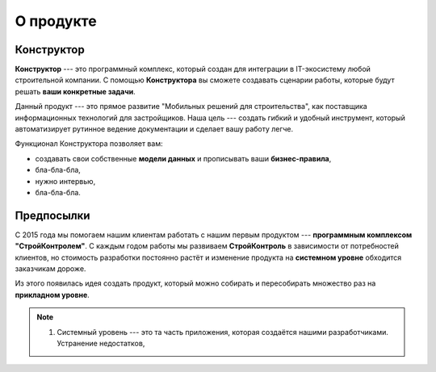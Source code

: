 О продукте
==========

Конструктор
-----------

**Конструктор** --- это программный комплекс, который создан для интеграции в IT-экосистему любой строительной компании.
С помощью **Конструктора** вы сможете создавать сценарии работы, которые будут решать **ваши конкретные задачи**.

Данный продукт --- это прямое развитие "Мобильных решений для строительства",
как поставщика информационных технологий для застройщиков.
Наша цель --- создать гибкий и удобный инструмент, который автоматизирует рутинное ведение документации и сделает вашу работу легче.

Функционал Конструктора позволяет вам:

*   создавать свои собственные **модели данных** и прописывать ваши **бизнес-правила**,
*   бла-бла-бла,
*   нужно интервью,
*   бла-бла-бла.

Предпосылки
-----------

С 2015 года мы помогаем нашим клиентам работать с нашим первым продуктом --- **программным комплексом "СтройКонтролем"**.
С каждым годом работы мы развиваем **СтройКонтроль** в зависимости от потребностей клиентов, но стоимость разработки
постоянно растёт и изменение продукта на **системном уровне** обходится заказчикам дороже.

Из этого появилась идея создать продукт, который можно собирать и пересобирать множество раз на **прикладном уровне**.

.. note::
    #.  Системный уровень --- это та часть приложения, которая создаётся нашими разработчиками. Устранение недостатков, 


